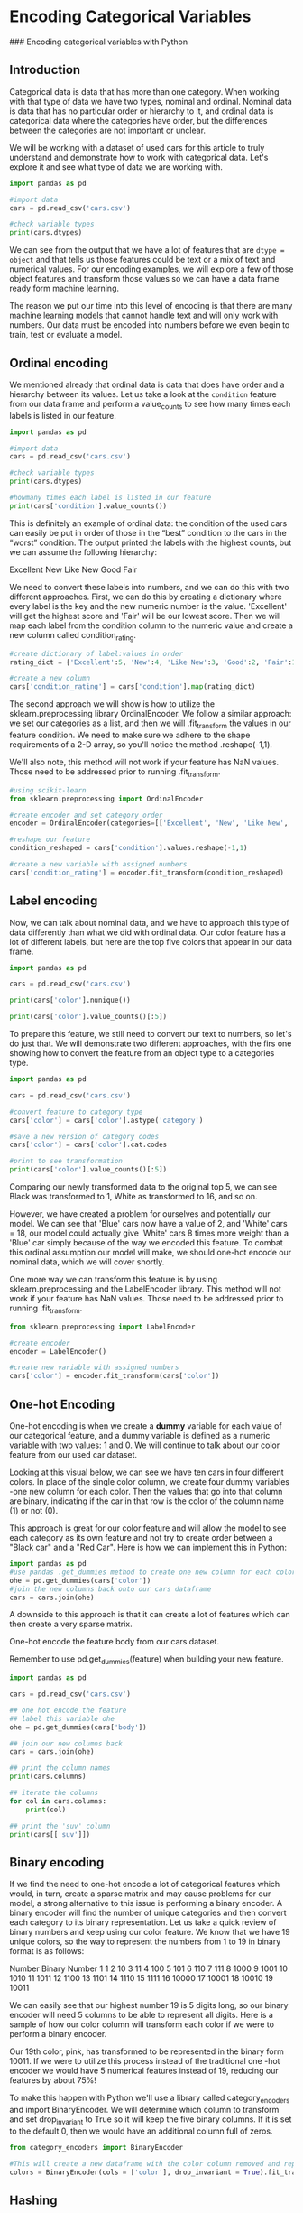 
* Encoding Categorical Variables
### Encoding categorical variables with Python

** Introduction
Categorical data is data that has more than one category. When working with that type of data we have two types, nominal and ordinal. Nominal data is data that has no particular order or hierarchy to it, and ordinal data is categorical data where the categories have order, but the differences between the categories are not important or unclear.

We will be working with a dataset of used cars for this article to truly understand and demonstrate how to work with categorical data. Let's explore it and see what type of data we are working with.

#+begin_src python :results output
  import pandas as pd

  #import data
  cars = pd.read_csv('cars.csv')

  #check variable types
  print(cars.dtypes)

#+end_src

#+RESULTS:
#+begin_example
Unnamed: 0        int64
year              int64
make             object
model            object
trim             object
body             object
transmission     object
vin              object
state            object
condition       float64
odometer        float64
color            object
interior         object
seller           object
mmr               int64
sellingprice      int64
saledate         object
Unnamed: 16     float64
dtype: object
#+end_example

We can see from the output that we have a lot of features that are ~dtype = object~ and that tells us those features could be text or a mix of text and numerical values. For our encoding examples, we will explore a few of those object features and transform those values so we can have a data frame ready form machine learning.

The reason we put our time into this level of encoding is that there are many machine learning models that cannot handle text and will only work with numbers. Our data must be encoded into numbers before we even begin to train, test or evaluate a model.

** Ordinal encoding
We mentioned already that ordinal data is data that does have order and a hierarchy between its values. Let us take a look at the ~condition~ feature from our data frame and perform a value_counts to see how many times each labels is listed in our feature.

#+begin_src python :results output
  import pandas as pd

  #import data
  cars = pd.read_csv('cars.csv')

  #check variable types
  print(cars.dtypes)

  #howmany times each label is listed in our feature
  print(cars['condition'].value_counts())
#+end_src

#+RESULTS:
#+begin_example
Unnamed: 0        int64
year              int64
make             object
model            object
trim             object
body             object
transmission     object
vin              object
state            object
condition       float64
odometer        float64
color            object
interior         object
seller           object
mmr               int64
sellingprice      int64
saledate         object
Unnamed: 16     float64
dtype: object

# #OUTPUT
# New          2881
# Like New     2860
# Good         2027
# Fair          753
# Excellent     18
#+end_example

This is definitely an example of ordinal data: the condition of the used cars can easily be put in order of those in the “best” condition to the cars in the “worst” condition. The output printed the labels with the highest counts, but we can assume the following hierarchy:

    Excellent
    New
    Like New
    Good
    Fair

We need to convert these labels into numbers, and we can do this with two different approaches. First, we can do this by creating a dictionary where every label is the key and the new numeric number is the value. 'Excellent' will get the highest score and 'Fair' will be our lowest score. Then we will map each label from the condition column to the numeric value and create a new column called condition_rating.

#+begin_src python
  #create dictionary of label:values in order
  rating_dict = {'Excellent':5, 'New':4, 'Like New':3, 'Good':2, 'Fair':1}

  #create a new column
  cars['condition_rating'] = cars['condition'].map(rating_dict)
#+end_src

The second approach we will show is how to utilize the sklearn.preprocessing library OrdinalEncoder. We follow a similar approach: we set our categories as a list, and then we will .fit_transform the values in our feature condition. We need to make sure we adhere to the shape requirements of a 2-D array, so you'll notice the method .reshape(-1,1).

We'll also note, this method will not work if your feature has NaN values. Those need to be addressed prior to running .fit_transform.

#+begin_src python
  #using scikit-learn
  from sklearn.preprocessing import OrdinalEncoder

  #create encoder and set category order
  encoder = OrdinalEncoder(categories=[['Excellent', 'New', 'Like New', 'Good', 'Fair']])

  #reshape our feature
  condition_reshaped = cars['condition'].values.reshape(-1,1)

  #create a new variable with assigned numbers
  cars['condition_rating'] = encoder.fit_transform(condition_reshaped)
#+end_src

** Label encoding
Now, we can talk about nominal data, and we have to approach this type of data differently than what we did with ordinal data. Our color feature has a lot of different labels, but here are the top five colors that appear in our data frame.

#+begin_src python :results output
  import pandas as pd

  cars = pd.read_csv('cars.csv')

  print(cars['color'].nunique())

  print(cars['color'].value_counts()[:5])
#+end_src

#+RESULTS:
: 19
: color
: black     2015
: white     1931
: gray      1506
: silver    1503
: blue       869
: Name: count, dtype: int64

To prepare this feature, we still need to convert our text to numbers, so let's do just that. We will demonstrate two different approaches, with the firs one showing how to convert the feature from an object type to a categories type.

#+begin_src python :results output
  import pandas as pd

  cars = pd.read_csv('cars.csv')

  #convert feature to category type
  cars['color'] = cars['color'].astype('category')

  #save a new version of category codes
  cars['color'] = cars['color'].cat.codes

  #print to see transformation
  print(cars['color'].value_counts()[:5])
#+end_src

#+RESULTS:
: color
: 1     2015
: 16    1931
: 7     1506
: 14    1503
: 2      869
: Name: count, dtype: int64

Comparing our newly transformed data to the original top 5, we can see Black was transformed to 1, White as transformed to 16, and so on.

However, we have created a problem for ourselves and potentially our model. We can see that 'Blue' cars now have a value of 2, and 'White' cars = 18, our model could actually give 'White' cars 8 times more weight than a 'Blue' car simply because of the way we encoded this feature. To combat this ordinal assumption our model will make, we should one-hot encode our nominal data, which we will cover shortly.

One more way we can transform this feature is by using sklearn.preprocessing and the LabelEncoder library. This method will not work if your feature has NaN values. Those need to be addressed prior to running .fit_transform.

#+begin_src python
  from sklearn.preprocessing import LabelEncoder

  #create encoder
  encoder = LabelEncoder()

  #create new variable with assigned numbers
  cars['color'] = encoder.fit_transform(cars['color'])
#+end_src

** One-hot Encoding
One-hot encoding is when we create a *dummy* variable for each value of our categorical feature, and a dummy variable is defined as a numeric variable with two values: 1 and 0. We will continue to talk about our color feature from our used car dataset.

Looking at this visual below, we can see we have ten cars in four different colors. In place of the single color column, we create four dummy variables -one new column for each color. Then the values that go into that column are binary, indicating if the car in that row is the color of the column name (1) or not (0).

[[./dummy_variables.png]]

This approach is great for our color feature and will allow the model to see each category as its own feature and not try to create order between a "Black car" and a "Red Car". Here is how we can implement this in Python:

#+begin_src python
  import pandas as pd
  #use pandas .get_dummies method to create one new column for each color
  ohe = pd.get_dummies(cars['color'])
  #join the new columns back onto our cars dataframe
  cars = cars.join(ohe)
#+end_src

A downside to this approach is that it can create a lot of features which can then create a very sparse matrix.

One-hot encode the feature body from our cars dataset.

Remember  to use pd.get_dummies(feature) when building your new feature.

#+begin_src python :results output
  import pandas as pd

  cars = pd.read_csv('cars.csv')

  ## one hot encode the feature
  ## label this variable ohe
  ohe = pd.get_dummies(cars['body'])

  ## join our new columns back
  cars = cars.join(ohe)

  ## print the column names
  print(cars.columns)

  ## iterate the columns
  for col in cars.columns:
      print(col)

  ## print the 'suv' column
  print(cars[['suv']])

#+end_src

#+RESULTS:
#+begin_example
Index(['Unnamed: 0', 'year', 'make', 'model', 'trim', 'body', 'transmission',
       'vin', 'state', 'condition', 'odometer', 'color', 'interior', 'seller',
       'mmr', 'sellingprice', 'saledate', 'Unnamed: 16', 'Access Cab',
       'CTS Coupe', 'Club Cab', 'Convertible', 'Coupe', 'Crew Cab',
       'CrewMax Cab', 'Double Cab', 'E-Series Van', 'Elantra Coupe',
       'Extended Cab', 'G Convertible', 'G Coupe', 'G Sedan', 'Genesis Coupe',
       'Hatchback', 'King Cab', 'Koup', 'Mega Cab', 'Minivan',
       'Promaster Cargo Van', 'Quad Cab', 'Regular Cab', 'SUV', 'Sedan',
       'SuperCab', 'SuperCrew', 'Van', 'Wagon', 'Xtracab', 'club cab',
       'convertible', 'coupe', 'crew cab', 'double cab', 'e-series van',
       'extended cab', 'g convertible', 'g coupe', 'g sedan', 'genesis coupe',
       'hatchback', 'king cab', 'koup', 'mega cab', 'minivan',
       'promaster cargo van', 'quad cab', 'regular cab', 'sedan', 'supercab',
       'supercrew', 'suv', 'van', 'wagon'],
      dtype='object')
Unnamed: 0
year
make
model
trim
body
transmission
vin
state
condition
odometer
color
interior
seller
mmr
sellingprice
saledate
Unnamed: 16
Access Cab
CTS Coupe
Club Cab
Convertible
Coupe
Crew Cab
CrewMax Cab
Double Cab
E-Series Van
Elantra Coupe
Extended Cab
G Convertible
G Coupe
G Sedan
Genesis Coupe
Hatchback
King Cab
Koup
Mega Cab
Minivan
Promaster Cargo Van
Quad Cab
Regular Cab
SUV
Sedan
SuperCab
SuperCrew
Van
Wagon
Xtracab
club cab
convertible
coupe
crew cab
double cab
e-series van
extended cab
g convertible
g coupe
g sedan
genesis coupe
hatchback
king cab
koup
mega cab
minivan
promaster cargo van
quad cab
regular cab
sedan
supercab
supercrew
suv
van
wagon
        suv
0     False
1     False
2     False
3     False
4     False
...     ...
9995  False
9996  False
9997  False
9998  False
9999  False

[10000 rows x 1 columns]
#+end_example

** Binary encoding
If we find the need to one-hot encode a lot of categorical features which would, in turn, create a sparse matrix and may cause problems for our model, a strong alternative to this issue is performing a binary encoder. A binary encoder will find the number of unique categories and then convert each category to its binary representation. Let us take a quick review of binary numbers and keep using our color feature. We know that we have 19 unique colors, so the way to represent the numbers from 1 to 19 in binary format is as follows:

Number 	Binary Number
1  	1
2 	10
3 	11
4 	100
5 	101
6 	110
7 	111
8 	1000
9 	1001
10 	1010
11 	1011
12 	1100
13 	1101
14 	1110
15 	1111
16 	10000
17 	10001
18 	10010
19 	10011

We can easily see that our highest number 19 is 5 digits long, so our binary encoder will need 5 columns to be able to represent all digits. Here is a sample of how our color column will transform each color if we were to perform a binary encoder.

[[./color binary encoding.png]]

Our 19th color, pink, has transformed to be represented in the binary form 10011. If we were to utilize this process instead of the traditional one -hot encoder we would have 5 numerical features instead of 19, reducing our features by about 75%!

To make this happen with Python we'll use a library called category_encoders and import BinaryEncoder. We will determine which column to transform and set drop_invariant to True so it will keep the five binary columns. If it is set to the default 0, then we would have an additional column full of zeros.

#+begin_src python
  from category_encoders import BinaryEncoder

  #This will create a new dataframe with the color column removed and replaced with our 5 new binary feature columns
  colors = BinaryEncoder(cols = ['color'], drop_invariant = True).fit_transform(cars)
#+end_src

** Hashing
Another option we have available to us is an encoding technique called hashing. This process is similar to one-hot encoding where it will create new binary columns, but within the parameters, you can decide how many features to output. A huge advantage is reduced dimensionality, but a large disadvantage is that some categories will be mapped to the same values. That is called collision.

For example, we have 19 different colored cars. If I were to use the hash encoder and set the number of features to be 5, I will definitely have colors with the same hash values.

[[./hashing.png]]

We can easily see that brown and charcoal colors have the same hash values. Meaning, we've lost some information and our model won't be able to see the difference between those two colors.

Here is how we can make this work with Python. Our final result of hash_results will produce a data frame of just 5 columns, so we will want to concatenate this new data onto our original data frame.

#+begin_src python
  from category_encoders import HashingEncoder

  #instantiate our encoder
  encoder = HashingEncoder(cols='color', n_components=5)

  #do a fit transform on our color column and set to a new variable
  hash_results = encoder.fit_transform(cars['color'])
#+end_src

Now you may be thinking, when would I use this if I'm going to lose information and my model will see brown and charcoal (or some other color combo with the same hash value) as the same thing? Well, this could be a solution to your project and dataset if you are not as interested in assessing the impact of any particular categorical value.

For this example, maybe you aren't interested in knowing which color car had an impact on you final prediction, but you want to be able to get the best performance from your model. This encoding solution may be a good approach. 
